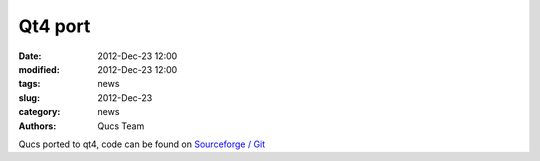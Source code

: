 Qt4 port
########

:date: 2012-Dec-23 12:00
:modified: 2012-Dec-23 12:00
:tags: news
:slug: 2012-Dec-23
:category: news
:authors: Qucs Team

Qucs ported to qt4, code can be found on `Sourceforge / Git`_

.. _Sourceforge / Git: https://sourceforge.net/p/qucs/git/
